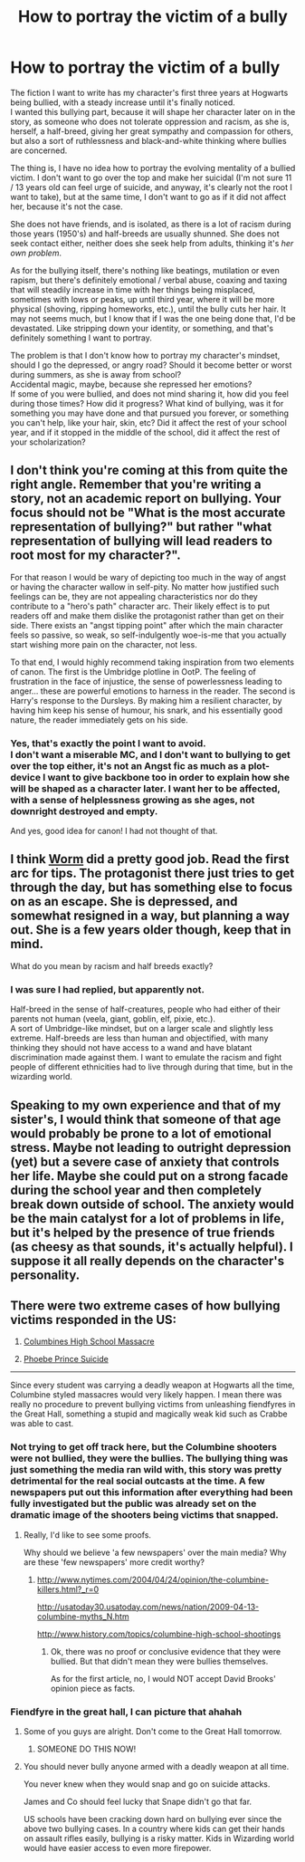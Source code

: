 #+TITLE: How to portray the victim of a bully

* How to portray the victim of a bully
:PROPERTIES:
:Author: Murderous_squirrel
:Score: 11
:DateUnix: 1480259384.0
:DateShort: 2016-Nov-27
:FlairText: Discussion
:END:
The fiction I want to write has my character's first three years at Hogwarts being bullied, with a steady increase until it's finally noticed.\\
I wanted this bullying part, because it will shape her character later on in the story, as someone who does not tolerate oppression and racism, as she is, herself, a half-breed, giving her great sympathy and compassion for others, but also a sort of ruthlessness and black-and-white thinking where bullies are concerned.

The thing is, I have no idea how to portray the evolving mentality of a bullied victim. I don't want to go over the top and make her suicidal (I'm not sure 11 / 13 years old can feel urge of suicide, and anyway, it's clearly not the root I want to take), but at the same time, I don't want to go as if it did not affect her, because it's not the case.

She does not have friends, and is isolated, as there is a lot of racism during those years (1950's) and half-breeds are usually shunned. She does not seek contact either, neither does she seek help from adults, thinking it's /her own problem/.

As for the bullying itself, there's nothing like beatings, mutilation or even rapism, but there's definitely emotional / verbal abuse, coaxing and taxing that will steadily increase in time with her things being misplaced, sometimes with lows or peaks, up until third year, where it will be more physical (shoving, ripping homeworks, etc.), until the bully cuts her hair. It may not seems much, but I know that if I was the one being done that, I'd be devastated. Like stripping down your identity, or something, and that's definitely something I want to portray.

The problem is that I don't know how to portray my character's mindset, should I go the depressed, or angry road? Should it become better or worst during summers, as she is away from school?\\
Accidental magic, maybe, because she repressed her emotions?\\
If some of you were bullied, and does not mind sharing it, how did you feel during those times? How did it progress? What kind of bullying, was it for something you may have done and that pursued you forever, or something you can't help, like your hair, skin, etc? Did it affect the rest of your school year, and if it stopped in the middle of the school, did it affect the rest of your scholarization?


** I don't think you're coming at this from quite the right angle. Remember that you're writing a story, not an academic report on bullying. Your focus should not be "What is the most accurate representation of bullying?" but rather "what representation of bullying will lead readers to root most for my character?".

For that reason I would be wary of depicting too much in the way of angst or having the character wallow in self-pity. No matter how justified such feelings can be, they are not appealing characteristics nor do they contribute to a "hero's path" character arc. Their likely effect is to put readers off and make them dislike the protagonist rather than get on their side. There exists an "angst tipping point" after which the main character feels so passive, so weak, so self-indulgently woe-is-me that you actually start wishing more pain on the character, not less.

To that end, I would highly recommend taking inspiration from two elements of canon. The first is the Umbridge plotline in OotP. The feeling of frustration in the face of injustice, the sense of powerlessness leading to anger... these are powerful emotions to harness in the reader. The second is Harry's response to the Dursleys. By making him a resilient character, by having him keep his sense of humour, his snark, and his essentially good nature, the reader immediately gets on his side.
:PROPERTIES:
:Author: Taure
:Score: 23
:DateUnix: 1480260271.0
:DateShort: 2016-Nov-27
:END:

*** Yes, that's exactly the point I want to avoid.\\
I don't want a miserable MC, and I don't want to bullying to get over the top either, it's not an Angst fic as much as a plot-device I want to give backbone too in order to explain how she will be shaped as a character later. I want her to be affected, with a sense of helplessness growing as she ages, not downright destroyed and empty.

And yes, good idea for canon! I had not thought of that.
:PROPERTIES:
:Author: Murderous_squirrel
:Score: 1
:DateUnix: 1480272843.0
:DateShort: 2016-Nov-27
:END:


** I think [[https://parahumans.wordpress.com/][Worm]] did a pretty good job. Read the first arc for tips. The protagonist there just tries to get through the day, but has something else to focus on as an escape. She is depressed, and somewhat resigned in a way, but planning a way out. She is a few years older though, keep that in mind.

What do you mean by racism and half breeds exactly?
:PROPERTIES:
:Author: Murky_Red
:Score: 8
:DateUnix: 1480263933.0
:DateShort: 2016-Nov-27
:END:

*** I was sure I had replied, but apparently not.

Half-breed in the sense of half-creatures, people who had either of their parents not human (veela, giant, goblin, elf, pixie, etc.).\\
A sort of Umbridge-like mindset, but on a larger scale and slightly less extreme. Half-breeds are less than human and objectified, with many thinking they should not have access to a wand and have blatant discrimination made against them. I want to emulate the racism and fight people of different ethnicities had to live through during that time, but in the wizarding world.
:PROPERTIES:
:Author: Murderous_squirrel
:Score: 1
:DateUnix: 1480272519.0
:DateShort: 2016-Nov-27
:END:


** Speaking to my own experience and that of my sister's, I would think that someone of that age would probably be prone to a lot of emotional stress. Maybe not leading to outright depression (yet) but a severe case of anxiety that controls her life. Maybe she could put on a strong facade during the school year and then completely break down outside of school. The anxiety would be the main catalyst for a lot of problems in life, but it's helped by the presence of true friends (as cheesy as that sounds, it's actually helpful). I suppose it all really depends on the character's personality.
:PROPERTIES:
:Author: hpello
:Score: 1
:DateUnix: 1480397656.0
:DateShort: 2016-Nov-29
:END:


** There were two extreme cases of how bullying victims responded in the US:

1. [[https://en.wikipedia.org/wiki/Columbine_High_School_massacre][Columbines High School Massacre]]

2. [[https://en.wikipedia.org/wiki/Suicide_of_Phoebe_Prince][Phoebe Prince Suicide]]

--------------

Since every student was carrying a deadly weapon at Hogwarts all the time, Columbine styled massacres would very likely happen. I mean there was really no procedure to prevent bullying victims from unleashing fiendfyres in the Great Hall, something a stupid and magically weak kid such as Crabbe was able to cast.
:PROPERTIES:
:Author: InquisitorCOC
:Score: 1
:DateUnix: 1480264482.0
:DateShort: 2016-Nov-27
:END:

*** Not trying to get off track here, but the Columbine shooters were not bullied, they were the bullies. The bullying thing was just something the media ran wild with, this story was pretty detrimental for the real social outcasts at the time. A few newspapers put out this information after everything had been fully investigated but the public was already set on the dramatic image of the shooters being victims that snapped.
:PROPERTIES:
:Author: papercuts187
:Score: 7
:DateUnix: 1480293186.0
:DateShort: 2016-Nov-28
:END:

**** Really, I'd like to see some proofs.

Why should we believe 'a few newspapers' over the main media? Why are these 'few newspapers' more credit worthy?
:PROPERTIES:
:Author: InquisitorCOC
:Score: 2
:DateUnix: 1480294587.0
:DateShort: 2016-Nov-28
:END:

***** [[http://www.nytimes.com/2004/04/24/opinion/the-columbine-killers.html?_r=0]]

[[http://usatoday30.usatoday.com/news/nation/2009-04-13-columbine-myths_N.htm]]

[[http://www.history.com/topics/columbine-high-school-shootings]]
:PROPERTIES:
:Author: papercuts187
:Score: 6
:DateUnix: 1480295361.0
:DateShort: 2016-Nov-28
:END:

****** Ok, there was no proof or conclusive evidence that they were bullied. But that didn't mean they were bullies themselves.

As for the first article, no, I would NOT accept David Brooks' opinion piece as facts.
:PROPERTIES:
:Author: InquisitorCOC
:Score: 1
:DateUnix: 1480297334.0
:DateShort: 2016-Nov-28
:END:


*** Fiendfyre in the great hall, I can picture that ahahah
:PROPERTIES:
:Author: Murderous_squirrel
:Score: 3
:DateUnix: 1480265056.0
:DateShort: 2016-Nov-27
:END:

**** Some of you guys are alright. Don't come to the Great Hall tomorrow.
:PROPERTIES:
:Author: deirox
:Score: 8
:DateUnix: 1480268146.0
:DateShort: 2016-Nov-27
:END:

***** SOMEONE DO THIS NOW!
:PROPERTIES:
:Author: Murderous_squirrel
:Score: 3
:DateUnix: 1480269761.0
:DateShort: 2016-Nov-27
:END:


**** You should never bully anyone armed with a deadly weapon at all time.

You never knew when they would snap and go on suicide attacks.

James and Co should feel lucky that Snape didn't go that far.

US schools have been cracking down hard on bullying ever since the above two bullying cases. In a country where kids can get their hands on assault rifles easily, bullying is a risky matter. Kids in Wizarding world would have easier access to even more firepower.
:PROPERTIES:
:Author: InquisitorCOC
:Score: 2
:DateUnix: 1480265340.0
:DateShort: 2016-Nov-27
:END:
